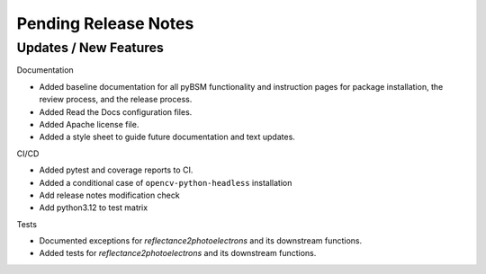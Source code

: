 Pending Release Notes
=====================

Updates / New Features
----------------------

Documentation

* Added baseline documentation for all pyBSM functionality and instruction pages for package installation, the review process, and the release process.

* Added Read the Docs configuration files.

* Added Apache license file.

* Added a style sheet to guide future documentation and text updates.

CI/CD

* Added pytest and coverage reports to CI.

* Added a conditional case of ``opencv-python-headless`` installation

* Add release notes modification check

* Add python3.12 to test matrix

Tests

* Documented exceptions for `reflectance2photoelectrons` and its downstream functions.

* Added tests for `reflectance2photoelectrons` and its downstream functions.
